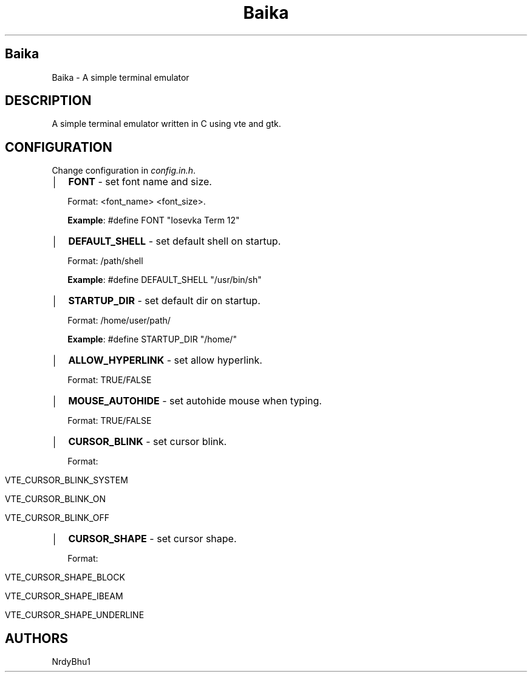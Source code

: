 .TH Baika 1 March 2021 baika-0.0.1
.SH Baika
Baika \- A simple terminal emulator
.SH DESCRIPTION
A simple terminal emulator written in C using vte and gtk.
.SH CONFIGURATION
.PP
Change configuration in
\f[I]config.in.h\f[R].
\" .SH PROPERTIES
.IP \[br] 2
\f[B]FONT\f[R] - set font name and size.
.IP 
Format: <font_name> <font_size>.
.IP
\f[B]Example\f[R]:
#define FONT "Iosevka Term 12"
.IP \[br] 2
\f[B]DEFAULT_SHELL\f[R] - set default shell on startup.
.IP 
Format: /path/shell
.IP
\f[B]Example\f[R]:
#define DEFAULT_SHELL "/usr/bin/sh"
.IP \[br] 2
\f[B]STARTUP_DIR\f[R] - set default dir on startup.
.IP 
Format: /home/user/path/
.IP
\f[B]Example\f[R]:
#define STARTUP_DIR "/home/"
.IP \[br] 2
\f[B]ALLOW_HYPERLINK\f[R] - set allow hyperlink.
.IP 
Format: TRUE/FALSE
.IP \[br] 2
\f[B]MOUSE_AUTOHIDE\f[R] - set autohide mouse when typing.
.IP 
Format: TRUE/FALSE
.IP \[br] 2
\f[B]CURSOR_BLINK\f[R] - set cursor blink.
.IP 
Format: 
.IP \[b] 1
    VTE_CURSOR_BLINK_SYSTEM
.IP \[b] 1
    VTE_CURSOR_BLINK_ON
.IP \[b] 1
    VTE_CURSOR_BLINK_OFF
.IP \[br] 2
\f[B]CURSOR_SHAPE\f[R] - set cursor shape.
.IP 
Format: 
.IP \[b] 1
    VTE_CURSOR_SHAPE_BLOCK
.IP \[b] 1
    VTE_CURSOR_SHAPE_IBEAM
.IP \[b] 1
    VTE_CURSOR_SHAPE_UNDERLINE
.SH AUTHORS
NrdyBhu1